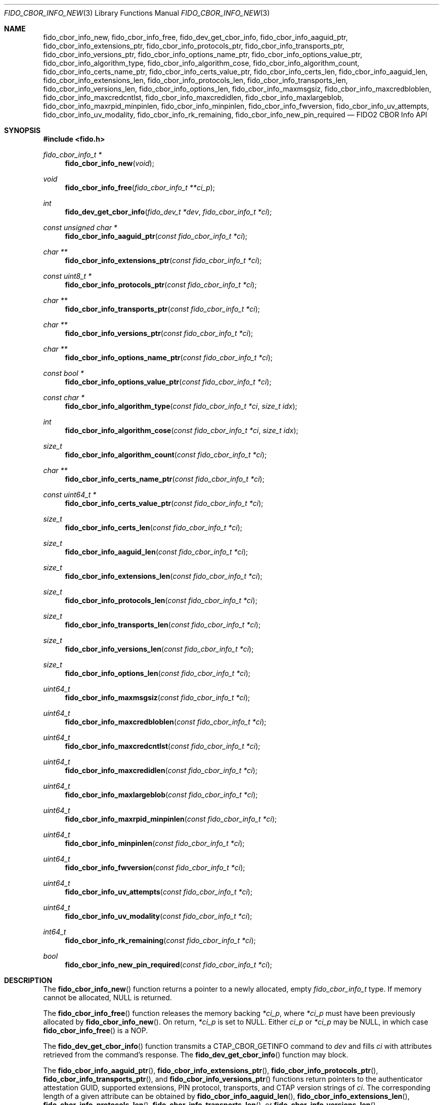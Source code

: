 .\" Copyright (c) 2018-2022 Yubico AB. All rights reserved.
.\"
.\" Redistribution and use in source and binary forms, with or without
.\" modification, are permitted provided that the following conditions are
.\" met:
.\" 
.\"    1. Redistributions of source code must retain the above copyright
.\"       notice, this list of conditions and the following disclaimer.
.\"    2. Redistributions in binary form must reproduce the above copyright
.\"       notice, this list of conditions and the following disclaimer in
.\"       the documentation and/or other materials provided with the
.\"       distribution.
.\" 
.\" THIS SOFTWARE IS PROVIDED BY THE COPYRIGHT HOLDERS AND CONTRIBUTORS
.\" "AS IS" AND ANY EXPRESS OR IMPLIED WARRANTIES, INCLUDING, BUT NOT
.\" LIMITED TO, THE IMPLIED WARRANTIES OF MERCHANTABILITY AND FITNESS FOR
.\" A PARTICULAR PURPOSE ARE DISCLAIMED. IN NO EVENT SHALL THE COPYRIGHT
.\" HOLDER OR CONTRIBUTORS BE LIABLE FOR ANY DIRECT, INDIRECT, INCIDENTAL,
.\" SPECIAL, EXEMPLARY, OR CONSEQUENTIAL DAMAGES (INCLUDING, BUT NOT
.\" LIMITED TO, PROCUREMENT OF SUBSTITUTE GOODS OR SERVICES; LOSS OF USE,
.\" DATA, OR PROFITS; OR BUSINESS INTERRUPTION) HOWEVER CAUSED AND ON ANY
.\" THEORY OF LIABILITY, WHETHER IN CONTRACT, STRICT LIABILITY, OR TORT
.\" (INCLUDING NEGLIGENCE OR OTHERWISE) ARISING IN ANY WAY OUT OF THE USE
.\" OF THIS SOFTWARE, EVEN IF ADVISED OF THE POSSIBILITY OF SUCH DAMAGE.
.\"
.\" SPDX-License-Identifier: BSD-2-Clause
.\"
.Dd $Mdocdate: April 22 2022 $
.Dt FIDO_CBOR_INFO_NEW 3
.Os
.Sh NAME
.Nm fido_cbor_info_new ,
.Nm fido_cbor_info_free ,
.Nm fido_dev_get_cbor_info ,
.Nm fido_cbor_info_aaguid_ptr ,
.Nm fido_cbor_info_extensions_ptr ,
.Nm fido_cbor_info_protocols_ptr ,
.Nm fido_cbor_info_transports_ptr ,
.Nm fido_cbor_info_versions_ptr ,
.Nm fido_cbor_info_options_name_ptr ,
.Nm fido_cbor_info_options_value_ptr ,
.Nm fido_cbor_info_algorithm_type ,
.Nm fido_cbor_info_algorithm_cose ,
.Nm fido_cbor_info_algorithm_count ,
.Nm fido_cbor_info_certs_name_ptr ,
.Nm fido_cbor_info_certs_value_ptr ,
.Nm fido_cbor_info_certs_len ,
.Nm fido_cbor_info_aaguid_len ,
.Nm fido_cbor_info_extensions_len ,
.Nm fido_cbor_info_protocols_len ,
.Nm fido_cbor_info_transports_len ,
.Nm fido_cbor_info_versions_len ,
.Nm fido_cbor_info_options_len ,
.Nm fido_cbor_info_maxmsgsiz ,
.Nm fido_cbor_info_maxcredbloblen ,
.Nm fido_cbor_info_maxcredcntlst ,
.Nm fido_cbor_info_maxcredidlen ,
.Nm fido_cbor_info_maxlargeblob ,
.Nm fido_cbor_info_maxrpid_minpinlen ,
.Nm fido_cbor_info_minpinlen ,
.Nm fido_cbor_info_fwversion ,
.Nm fido_cbor_info_uv_attempts ,
.Nm fido_cbor_info_uv_modality ,
.Nm fido_cbor_info_rk_remaining ,
.Nm fido_cbor_info_new_pin_required
.Nd FIDO2 CBOR Info API
.Sh SYNOPSIS
.In fido.h
.Ft fido_cbor_info_t *
.Fn fido_cbor_info_new "void"
.Ft void
.Fn fido_cbor_info_free "fido_cbor_info_t **ci_p"
.Ft int
.Fn fido_dev_get_cbor_info "fido_dev_t *dev" "fido_cbor_info_t *ci"
.Ft const unsigned char *
.Fn fido_cbor_info_aaguid_ptr "const fido_cbor_info_t *ci"
.Ft char **
.Fn fido_cbor_info_extensions_ptr "const fido_cbor_info_t *ci"
.Ft const uint8_t *
.Fn fido_cbor_info_protocols_ptr "const fido_cbor_info_t *ci"
.Ft char **
.Fn fido_cbor_info_transports_ptr "const fido_cbor_info_t *ci"
.Ft char **
.Fn fido_cbor_info_versions_ptr "const fido_cbor_info_t *ci"
.Ft char **
.Fn fido_cbor_info_options_name_ptr "const fido_cbor_info_t *ci"
.Ft const bool *
.Fn fido_cbor_info_options_value_ptr "const fido_cbor_info_t *ci"
.Ft const char *
.Fn fido_cbor_info_algorithm_type "const fido_cbor_info_t *ci" "size_t idx"
.Ft int
.Fn fido_cbor_info_algorithm_cose "const fido_cbor_info_t *ci" "size_t idx"
.Ft size_t
.Fn fido_cbor_info_algorithm_count "const fido_cbor_info_t *ci"
.Ft char **
.Fn fido_cbor_info_certs_name_ptr "const fido_cbor_info_t *ci"
.Ft const uint64_t *
.Fn fido_cbor_info_certs_value_ptr "const fido_cbor_info_t *ci"
.Ft size_t
.Fn fido_cbor_info_certs_len "const fido_cbor_info_t *ci"
.Ft size_t
.Fn fido_cbor_info_aaguid_len "const fido_cbor_info_t *ci"
.Ft size_t
.Fn fido_cbor_info_extensions_len "const fido_cbor_info_t *ci"
.Ft size_t
.Fn fido_cbor_info_protocols_len "const fido_cbor_info_t *ci"
.Ft size_t
.Fn fido_cbor_info_transports_len "const fido_cbor_info_t *ci"
.Ft size_t
.Fn fido_cbor_info_versions_len "const fido_cbor_info_t *ci"
.Ft size_t
.Fn fido_cbor_info_options_len "const fido_cbor_info_t *ci"
.Ft uint64_t
.Fn fido_cbor_info_maxmsgsiz "const fido_cbor_info_t *ci"
.Ft uint64_t
.Fn fido_cbor_info_maxcredbloblen "const fido_cbor_info_t *ci"
.Ft uint64_t
.Fn fido_cbor_info_maxcredcntlst "const fido_cbor_info_t *ci"
.Ft uint64_t
.Fn fido_cbor_info_maxcredidlen "const fido_cbor_info_t *ci"
.Ft uint64_t
.Fn fido_cbor_info_maxlargeblob "const fido_cbor_info_t *ci"
.Ft uint64_t
.Fn fido_cbor_info_maxrpid_minpinlen "const fido_cbor_info_t *ci"
.Ft uint64_t
.Fn fido_cbor_info_minpinlen "const fido_cbor_info_t *ci"
.Ft uint64_t
.Fn fido_cbor_info_fwversion "const fido_cbor_info_t *ci"
.Ft uint64_t
.Fn fido_cbor_info_uv_attempts "const fido_cbor_info_t *ci"
.Ft uint64_t
.Fn fido_cbor_info_uv_modality "const fido_cbor_info_t *ci"
.Ft int64_t
.Fn fido_cbor_info_rk_remaining "const fido_cbor_info_t *ci"
.Ft bool
.Fn fido_cbor_info_new_pin_required "const fido_cbor_info_t *ci"
.Sh DESCRIPTION
The
.Fn fido_cbor_info_new
function returns a pointer to a newly allocated, empty
.Vt fido_cbor_info_t
type.
If memory cannot be allocated, NULL is returned.
.Pp
The
.Fn fido_cbor_info_free
function releases the memory backing
.Fa *ci_p ,
where
.Fa *ci_p
must have been previously allocated by
.Fn fido_cbor_info_new .
On return,
.Fa *ci_p
is set to NULL.
Either
.Fa ci_p
or
.Fa *ci_p
may be NULL, in which case
.Fn fido_cbor_info_free
is a NOP.
.Pp
The
.Fn fido_dev_get_cbor_info
function transmits a
.Dv CTAP_CBOR_GETINFO
command to
.Fa dev
and fills
.Fa ci
with attributes retrieved from the command's response.
The
.Fn fido_dev_get_cbor_info
function may block.
.Pp
The
.Fn fido_cbor_info_aaguid_ptr ,
.Fn fido_cbor_info_extensions_ptr ,
.Fn fido_cbor_info_protocols_ptr ,
.Fn fido_cbor_info_transports_ptr ,
and
.Fn fido_cbor_info_versions_ptr
functions return pointers to the authenticator attestation GUID,
supported extensions, PIN protocol, transports, and CTAP version
strings of
.Fa ci .
The corresponding length of a given attribute can be
obtained by
.Fn fido_cbor_info_aaguid_len ,
.Fn fido_cbor_info_extensions_len ,
.Fn fido_cbor_info_protocols_len ,
.Fn fido_cbor_info_transports_len ,
or
.Fn fido_cbor_info_versions_len .
.Pp
The
.Fn fido_cbor_info_options_name_ptr
and
.Fn fido_cbor_info_options_value_ptr
functions return pointers to the array of option names and their
respective values
in
.Fa ci .
The length of the options array is returned by
.Fn fido_cbor_info_options_len .
.Pp
The
.Fn fido_cbor_info_algorithm_count
function returns the number of supported algorithms in
.Fa ci .
The
.Fn fido_cbor_info_algorithm_cose
function returns the COSE identifier of algorithm
.Fa idx
in
.Fa ci ,
or 0 if the COSE identifier is unknown or unset.
The
.Fn fido_cbor_info_algorithm_type
function returns the type of algorithm
.Fa idx
in
.Fa ci ,
or NULL if the type is unset.
Please note that the first algorithm in
.Fa ci
has an
.Fa idx
(index) value of 0.
.Pp
The
.Fn fido_cbor_info_certs_name_ptr
and
.Fn fido_cbor_info_certs_value_ptr
functions return pointers to the array of certification names and their
respective values
in
.Fa ci .
The length of the certifications array is returned by
.Fn fido_cbor_info_certs_len .
.Pp
The
.Fn fido_cbor_info_maxmsgsiz
function returns the maximum message size attribute of
.Fa ci .
.Pp
The
.Fn fido_cbor_info_maxcredbloblen
function returns the maximum
.Dq credBlob
length in bytes supported by the authenticator as reported in
.Fa ci .
.Pp
The
.Fn fido_cbor_info_maxcredcntlst
function returns the maximum supported number of credentials in
a single credential ID list as reported in
.Fa ci .
.Pp
The
.Fn fido_cbor_info_maxcredidlen
function returns the maximum supported length of a credential ID
as reported in
.Fa ci .
.Pp
The
.Fn fido_cbor_info_maxrpid_minpinlen
function returns the maximum number of RP IDs that may be passed to
.Xr fido_dev_set_pin_minlen_rpid 3 ,
as reported in
.Fa ci .
The minimum PIN length attribute is a CTAP 2.1 addition.
If the attribute is not advertised by the authenticator, the
.Fn fido_cbor_info_maxrpid_minpinlen
function returns zero.
.Pp
The
.Fn fido_cbor_info_maxlargeblob
function returns the maximum length in bytes of an authenticator's
serialized largeBlob array as reported in
.Fa ci .
.Pp
The
.Fn fido_cbor_info_minpinlen
function returns the minimum PIN length enforced by the
authenticator as reported in
.Fa ci .
The minimum PIN length attribute is a CTAP 2.1 addition.
If the attribute is not advertised by the authenticator, the
.Fn fido_cbor_info_minpinlen
function returns zero.
.Pp
The
.Fn fido_cbor_info_fwversion
function returns the firmware version attribute of
.Fa ci .
.Pp
The
.Fn fido_cbor_info_uv_attempts
function returns the number of UV attempts that the platform may
attempt before falling back to PIN authentication.
If 1, then all
.Xr fido_dev_get_uv_retry_count 3
retries are handled internally by the authenticator and the
platform may only attempt non-PIN UV once.
The UV attempts attribute is a CTAP 2.1 addition.
If the attribute is not advertised by the authenticator,
the
.Fn fido_cbor_info_uv_attempts
function returns zero.
.Pp
The
.Fn fido_cbor_info_uv_modality
function returns a bitmask representing different UV modes
supported by the authenticator, as defined in the FIDO Registry of
Predefined Values and reported in
.Fa ci .
See the
.Em FIDO_UV_MODE_*
definitions in
.In fido/param.h
for the set of values defined by libfido2 and a brief description
of each.
The UV modality attribute is a CTAP 2.1 addition.
If the attribute is not advertised by the authenticator, the
.Fn fido_cbor_info_uv_modality
function returns zero.
.Pp
The
.Fn fido_cbor_info_rk_remaining
function returns the estimated number of additional
resident/discoverable credentials that can be stored on the
authenticator as reported in
.Fa ci .
The estimated number of remaining resident credentials is a
CTAP 2.1 addition.
If the attribute is not advertised by the authenticator, the
.Fn fido_cbor_info_rk_remaining
function returns -1.
.Pp
The
.Fn fido_cbor_info_new_pin_required
function returns whether a new PIN is required by the authenticator
as reported in
.Fa ci .
If
.Fn fido_cbor_info_new_pin_required
returns true, operations requiring PIN authentication will fail
until a new PIN is set on the authenticator.
The
.Xr fido_dev_set_pin 3
function can be used to set a new PIN.
.Pp
A complete example of how to use these functions can be found in the
.Pa example/info.c
file shipped with
.Em libfido2 .
.Sh RETURN VALUES
The
.Fn fido_cbor_info_aaguid_ptr ,
.Fn fido_cbor_info_extensions_ptr ,
.Fn fido_cbor_info_protocols_ptr ,
.Fn fido_cbor_info_transports_ptr ,
.Fn fido_cbor_info_versions_ptr ,
.Fn fido_cbor_info_options_name_ptr ,
and
.Fn fido_cbor_info_options_value_ptr
functions return NULL if the respective field in
.Fa ci
is absent.
If not NULL, returned pointers are guaranteed to exist until any
API function that takes
.Fa ci
without the
.Em const
qualifier is invoked.
.Sh SEE ALSO
.Xr fido_dev_get_uv_retry_count 3 ,
.Xr fido_dev_open 3 ,
.Xr fido_dev_set_pin 3 ,
.Xr fido_dev_set_pin_minlen_rpid 3
.Rs
.%D 2021-05-25
.%O Review Draft, Version 2.2
.%Q FIDO Alliance
.%R FIDO Registry of Predefined Values
.%U https://fidoalliance.org/specs/common-specs/fido-registry-v2.2-rd-20210525.html
.Re
